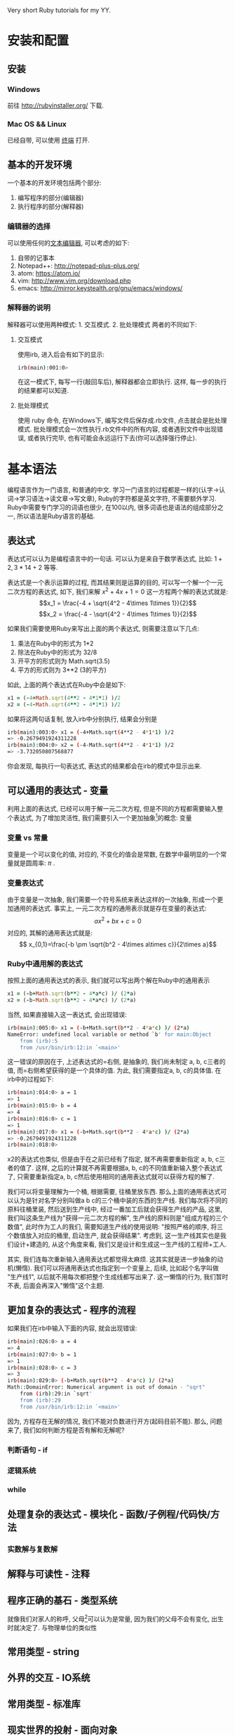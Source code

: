 #+STYLE: <link rel="stylesheet" type="text/css" href="./style/yinwang0.css" />

Very short Ruby tutorials for my YY.

* 安装和配置
** 安装
*** Windows
    前往 http://rubyinstaller.org/ 下载.
*** Mac OS && Linux
    已经自带, 可以使用 [[https://zh.wikipedia.org/wiki/%E8%99%9A%E6%8B%9F%E7%BB%88%E7%AB%AF][终端]] 打开. 
** 基本的开发环境
   一个基本的开发环境包括两个部分:
   1. 编写程序的部分(编辑器)
   2. 执行程序的部分(解释器)
*** 编辑器的选择
    可以使用任何的[[https://zh.wikipedia.org/wiki/%E6%96%87%E6%9C%AC%E7%BC%96%E8%BE%91%E5%99%A8][文本编辑器]], 可以考虑的如下:
    1. 自带的记事本
    2. Notepad++: http://notepad-plus-plus.org/
    3. atom: https://atom.io/
    4. vim: http://www.vim.org/download.php
    5. emacs: http://mirror.keystealth.org/gnu/emacs/windows/
*** 解释器的说明
    解释器可以使用两种模式: 1. 交互模式. 2. 批处理模式
    两者的不同如下:
**** 交互模式
     使用irb, 进入后会有如下的显示:
#+begin_src bash
irb(main):001:0> 
#+end_src
     在这一模式下, 每写一行(敲回车后), 解释器都会立即执行. 这样, 每一步的执行的结果都可以知道.
**** 批处理模式
     使用 ruby 命令, 在Windows下, 编写文件后保存成.rb文件, 点击就会是批处理模式. 批处理模式会一次性执行.rb文件中的所有内容, 或者遇到文件中出现错误, 或者执行完毕, 也有可能会永远运行下去(你可以选择强行停止).
* 基本语法
  编程语言作为一门语言, 和普通的中文\英文等具有很多的相似点. 学习一门语言的过程都是一样的(认字->认词->学习语法->读文章->写文章), Ruby的字符都是英文字符, 不需要额外学习. Ruby中需要专门学习的词语也很少, 在100以内, 很多词语也是语法的组成部分之一, 所以语法是Ruby语言的基础.
** 表达式
   表达式可以认为是编程语言中的一句话. 可以认为是来自于数学表达式, 比如: $1+2, 3*14+2$ 等等. 

   表达式是一个表示运算的过程, 而其结果则是运算的目的, 可以写一个解一个一元二次方程的表达式, 如下, 我们来解 $x^2 + 4x + 1 = 0$ 这一方程两个解的表达式就是:
   $$x_1 = \frac{-4 + \sqrt{4^2 - 4\times 1\times 1}}{2}$$
   $$x_2 = \frac{-4 - \sqrt{4^2 - 4\times 1\times 1}}{2}$$

   如果我们需要使用Ruby来写出上面的两个表达式, 则需要注意以下几点:
   1. 乘法在Ruby中的形式为 1*2
   2. 除法在Ruby中的形式为 32/8
   3. 开平方的形式则为 Math.sqrt(3.5)
   4. 平方的形式则为 3**2 (3的平方)


   如此, 上面的两个表达式在Ruby中会是如下:
#+begin_src ruby
x1 = (-4+Math.sqrt(4**2 - 4*1*1) )/2
x2 = (-4-Math.sqrt(4**2 - 4*1*1) )/2
#+end_src
   如果将这两句话复制, 放入irb中分别执行, 结果会分别是
#+begin_src sh
irb(main):003:0> x1 = (-4+Math.sqrt(4**2 - 4*1*1) )/2
=> -0.2679491924311228
irb(main):004:0> x2 = (-4-Math.sqrt(4**2 - 4*1*1) )/2
=> -3.732050807568877
#+end_src
   你会发现, 每执行一句表达式, 表达式的结果都会在irb的模式中显示出来.

** 可以通用的表达式 - 变量
   利用上面的表达式, 已经可以用于解一元二次方程, 但是不同的方程都需要输入整个表达式, 为了增加灵活性, 我们需要引入一个更加抽象[fn:1]的概念: 变量

*** 变量 vs 常量
    变量是一个可以变化的值, 对应的, 不变化的值会是常数, 在数学中最明显的一个常量就是圆周率: $\pi$ .
*** 变量表达式
    由于变量是一次抽象, 我们需要一个符号系统来表达这样的一次抽象, 形成一个更加通用的表达式. 事实上, 一元二次方程的通用表示就是存在变量的表达式:
    $$ax^2+bx+c=0 $$
    对应的, 其解的通用表达式就是:
    $$ x_{0,1}=\frac{-b \pm \sqrt{b^2 - 4\times a\times c}}{2\times a}$$

*** Ruby中通用解的表达式
    按照上面的通用表达式的表示, 我们就可以写出两个解在Ruby中的通用表示
#+begin_src ruby
x1 = (-b+Math.sqrt(b**2 - 4*a*c) )/ (2*a)
x2 = (-b-Math.sqrt(b**2 - 4*a*c) )/ (2*a)
#+end_src
    
    当然, 如果直接输入这一表达式, 会出现错误:
#+begin_src sh
irb(main):005:0> x1 = (-b+Math.sqrt(b**2 - 4*a*c) )/ (2*a)
NameError: undefined local variable or method `b' for main:Object
	from (irb):5
	from /usr/bin/irb:12:in `<main>'
#+end_src
    
    这一错误的原因在于, 上述表达式的=右侧, 是抽象的, 我们尚未制定 a, b, c三者的值, 而=右侧希望获得的是一个具体的值. 为此, 我们需要指定a, b, c的具体值. 在irb中的过程如下:
#+begin_src sh
irb(main):014:0> a = 1
=> 1
irb(main):015:0> b = 4
=> 4
irb(main):016:0> c = 1
=> 1
irb(main):017:0> x1 = (-b+Math.sqrt(b**2 - 4*a*c) )/ (2*a)
=> -0.2679491924311228
irb(main):018:0> 
#+end_src
    x2的表达式也类似, 但是由于在之前已经有了指定, 就不再需要重新指定 a, b, c三者的值了. 这样, 之后的计算就不再需要根据a, b, c的不同值重新输入整个表达式了, 只需要重新指定a, b, c然后使用相同的通用表达式就可以获得方程的解了.

    我们可以将变量理解为一个桶, 根据需要, 往桶里放东西. 那么上面的通用表达式可以认为是针对名字分别叫做a b c的三个桶中装的东西的生产线. 我们每次将不同的原料往桶里装, 然后送到生产线中, 经过一番加工后就会获得生产线的产品, 这里, 我们叫这条生产线为"获得一元二次方程的解", 生产线的原料则是"组成方程的三个数值", 此时作为工人的我们, 需要知道生产线的使用说明: "按照严格的顺序, 将三个数值放入对应的桶里, 启动生产, 就会获得结果". 考虑到, 这一生产线其实也是我们设计+建造的, 从这个角度来看, 我们又是设计和生成这一生产线的工程师+工人.
    
    其实, 我们连每次重新输入通用表达式都觉得太麻烦. 这其实就是进一步抽象的动机(懒惰). 我们可以将通用表达式也指定到一个变量上, 后续, 比如起个名字叫做 "生产线1", 以后就不用每次都把整个生成线都写出来了. 这一懒惰的行为, 我们暂时不表, 后面会再深入"懒惰"这个主题.

** 更加复杂的表达式 - 程序的流程
   如果我们在irb中输入下面的内容, 就会出现错误:
#+begin_src sh
irb(main):026:0> a = 4
=> 4
irb(main):027:0> b = 1
=> 1
irb(main):028:0> c = 3
=> 3
irb(main):029:0> (-b+Math.sqrt(b**2 - 4*a*c) )/ (2*a)
Math::DomainError: Numerical argument is out of domain - "sqrt"
	from (irb):29:in `sqrt'
	from (irb):29
	from /usr/bin/irb:12:in `<main>'
#+end_src
   因为, 方程存在无解的情况, 我们不能对负数进行开方(起码目前不能). 那么, 问题来了, 我们如何判断方程是否有解和无解呢?
*** 判断语句 - if
    
*** 逻辑系统
*** while
** 处理复杂的表达式 - 模块化 - 函数/子例程/代码快/方法
*** 实数解与复数解
** 解释与可读性 - 注释
** 程序正确的基石 - 类型系统
   就像我们对家人的称呼, 父母[fn:2]可以认为是常量, 因为我们的父母不会有变化, 出生时就决定了.
   与物理单位的类似性
** 常用类型 - string
** 外界的交互 - IO系统
** 常用类型 - 标准库
** 现实世界的投射 - 面向对象
** 与代码质量的长期斗争 - 版本控制/复查/测试
** 乐高积木 - 模块化
** 编写自己的网站 - Rails
*** HTTP协议的过程
** Meta Programming
* Footnotes

[fn:1] 编写程序就是一个抽象与具体互相转化的过程.

[fn:2] 我们只考虑在现有技术条件下, 生物学意义上的父母.



